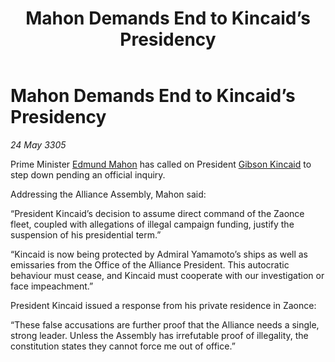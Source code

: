 :PROPERTIES:
:ID:       6b28369d-25b9-403f-953a-6ad6b76afb12
:END:
#+title: Mahon Demands End to Kincaid’s Presidency
#+filetags: :Alliance:galnet:

* Mahon Demands End to Kincaid’s Presidency

/24 May 3305/

Prime Minister [[id:da80c263-3c2d-43dd-ab3f-1fbf40490f74][Edmund Mahon]] has called on President [[id:8520e75f-0479-42c5-9083-f9abfbad721e][Gibson Kincaid]] to step down pending an official inquiry. 

Addressing the Alliance Assembly, Mahon said: 

“President Kincaid’s decision to assume direct command of the Zaonce fleet, coupled with allegations of illegal campaign funding, justify the suspension of his presidential term.” 

“Kincaid is now being protected by Admiral Yamamoto’s ships as well as emissaries from the Office of the Alliance President. This autocratic behaviour must cease, and Kincaid must cooperate with our investigation or face impeachment.” 

President Kincaid issued a response from his private residence in Zaonce: 

“These false accusations are further proof that the Alliance needs a single, strong leader. Unless the Assembly has irrefutable proof of illegality, the constitution states they cannot force me out of office.”
